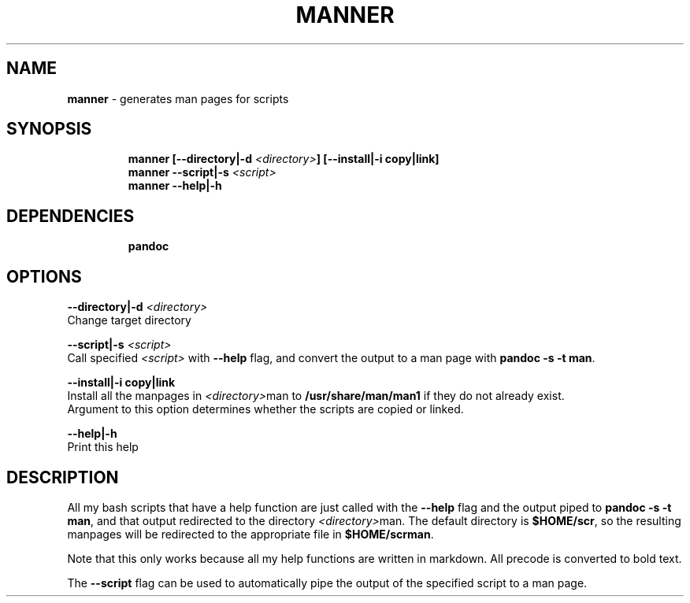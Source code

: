 .TH MANNER 1 2019\-11\-01 Linux "User Manuals"
.hy
.SH NAME
.PP
\f[B]manner\f[R] - generates man pages for scripts
.SH SYNOPSIS
.IP
.nf
\f[B]
manner [--directory|-d \fI<directory>\fP] [--install|-i copy|link]
manner --script|-s \fI<script>\fP
manner --help|-h
\f[R]
.fi
.SH DEPENDENCIES
.IP
.nf
\f[B]
pandoc
\f[R]
.fi
.SH OPTIONS
.PP
\f[B]--directory|-d \fI<directory>\fP\f[R]
.PD 0
.P
.PD
Change target directory
.PP
\f[B]--script|-s \fI<script>\fP\f[R]
.PD 0
.P
.PD
Call specified \f[B]\fI<script>\fP\f[R] with \f[B]--help\f[R] flag, and
convert the output to a man page with \f[B]pandoc -s -t man\f[R].
.PP
\f[B]--install|-i copy|link\f[R]
.PD 0
.P
.PD
Install all the manpages in \f[B]\fI<directory>\fP\f[R]man to
\f[B]/usr/share/man/man1\f[R] if they do not already exist.
.PD 0
.P
.PD
Argument to this option determines whether the scripts are copied or
linked.
.PP
\f[B]--help|-h\f[R]
.PD 0
.P
.PD
Print this help
.SH DESCRIPTION
.PP
All my bash scripts that have a help function are just called with the
\f[B]--help\f[R] flag and the output piped to
\f[B]pandoc -s -t man\f[R], and that output redirected to the directory
\f[B]\fI<directory>\fP\f[R]man.
The default directory is \f[B]$HOME/scr\f[R], so the resulting manpages
will be redirected to the appropriate file in \f[B]$HOME/scrman\f[R].
.PP
Note that this only works because all my help functions are written in
markdown.
All precode is converted to bold text.
.PP
The \f[B]--script\f[R] flag can be used to automatically pipe the output
of the specified script to a man page.
